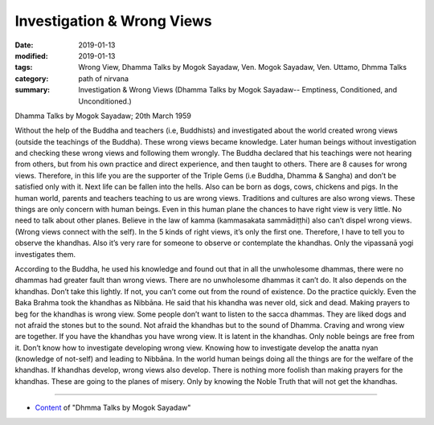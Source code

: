 ==========================================
Investigation & Wrong Views
==========================================

:date: 2019-01-13
:modified: 2019-01-13
:tags: Wrong View, Dhamma Talks by Mogok Sayadaw, Ven. Mogok Sayadaw, Ven. Uttamo, Dhmma Talks
:category: path of nirvana
:summary: Investigation & Wrong Views (Dhamma Talks by Mogok Sayadaw-- Emptiness, Conditioned, and Unconditioned.)

Dhamma Talks by Mogok Sayadaw; 20th March 1959

Without the help of the Buddha and teachers (i.e, Buddhists) and investigated about the world created wrong views (outside the teachings of the Buddha). These wrong views became knowledge. Later human beings without investigation and checking these wrong views and following them wrongly. The Buddha declared that his teachings were not hearing from others, but from his own practice and direct experience, and then taught to others. There are 8 causes for wrong views. Therefore, in this life you are the supporter of the Triple Gems (i.e Buddha, Dhamma & Sangha) and don’t be satisfied only with it. Next life can be fallen into the hells. Also can be born as dogs, cows, chickens and pigs. In the human world, parents and teachers teaching to us are wrong views. Traditions and cultures are also wrong views. These things are only concern with human beings. Even in this human plane the chances to have right view is very little. No need to talk about other planes. Believe in the law of kamma (kammasakata sammādiṭṭhi) also can’t dispel wrong views. (Wrong views connect with the self). In the 5 kinds of right views, it’s only the first one. Therefore, I have to tell you to observe the khandhas. Also it’s very rare for someone to observe or contemplate the khandhas. Only the vipassanā yogi investigates them.

According to the Buddha, he used his knowledge and found out that in all the unwholesome dhammas, there were no dhammas had greater fault than wrong views. There are no unwholesome dhammas it can’t do. It also depends on the khandhas. Don’t take this lightly. If not, you can’t come out from the round of existence. Do the practice quickly. Even the Baka Brahma took the khandhas as Nibbāna. He said that his khandha was never old, sick and dead. Making prayers to beg for the khandhas is wrong view. Some people don’t want to listen to the sacca dhammas. They are liked dogs and not afraid the stones but to the sound. Not afraid the khandhas but to the sound of Dhamma. Craving and wrong view are together. If you have the khandhas you have wrong view. It is latent in the khandhas. Only noble beings are free from it. Don’t know how to investigate developing wrong view. Knowing how to investigate develop the anatta nyan (knowledge of not-self) and leading to Nibbāna. In the world human beings doing all the things are for the welfare of the khandhas. If khandhas develop, wrong views also develop. There is nothing more foolish than making prayers for the khandhas. These are going to the planes of misery. Only by knowing the Noble Truth that will not get the khandhas.

------

- `Content <{filename}../publication-of-ven_uttamo%zh.rst#dhmma-talks-by-mogok-sayadaw>`__ of "Dhmma Talks by Mogok Sayadaw"

..
  2019-01-11  create rst; post on 01-13
